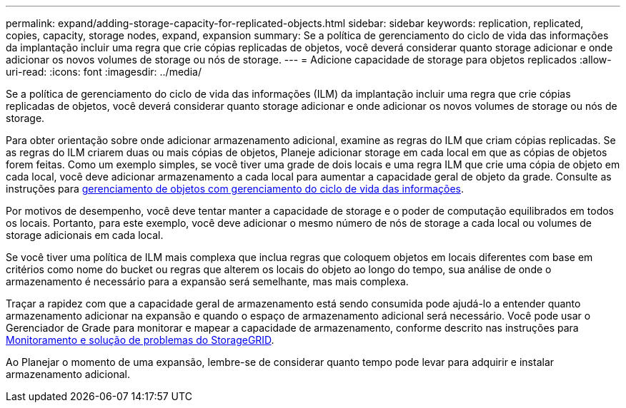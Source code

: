 ---
permalink: expand/adding-storage-capacity-for-replicated-objects.html 
sidebar: sidebar 
keywords: replication, replicated, copies, capacity, storage nodes, expand, expansion 
summary: Se a política de gerenciamento do ciclo de vida das informações da implantação incluir uma regra que crie cópias replicadas de objetos, você deverá considerar quanto storage adicionar e onde adicionar os novos volumes de storage ou nós de storage. 
---
= Adicione capacidade de storage para objetos replicados
:allow-uri-read: 
:icons: font
:imagesdir: ../media/


[role="lead"]
Se a política de gerenciamento do ciclo de vida das informações (ILM) da implantação incluir uma regra que crie cópias replicadas de objetos, você deverá considerar quanto storage adicionar e onde adicionar os novos volumes de storage ou nós de storage.

Para obter orientação sobre onde adicionar armazenamento adicional, examine as regras do ILM que criam cópias replicadas. Se as regras do ILM criarem duas ou mais cópias de objetos, Planeje adicionar storage em cada local em que as cópias de objetos forem feitas. Como um exemplo simples, se você tiver uma grade de dois locais e uma regra ILM que crie uma cópia de objeto em cada local, você deve adicionar armazenamento a cada local para aumentar a capacidade geral de objeto da grade. Consulte as instruções para xref:../ilm/index.adoc[gerenciamento de objetos com gerenciamento do ciclo de vida das informações].

Por motivos de desempenho, você deve tentar manter a capacidade de storage e o poder de computação equilibrados em todos os locais. Portanto, para este exemplo, você deve adicionar o mesmo número de nós de storage a cada local ou volumes de storage adicionais em cada local.

Se você tiver uma política de ILM mais complexa que inclua regras que coloquem objetos em locais diferentes com base em critérios como nome do bucket ou regras que alterem os locais do objeto ao longo do tempo, sua análise de onde o armazenamento é necessário para a expansão será semelhante, mas mais complexa.

Traçar a rapidez com que a capacidade geral de armazenamento está sendo consumida pode ajudá-lo a entender quanto armazenamento adicionar na expansão e quando o espaço de armazenamento adicional será necessário. Você pode usar o Gerenciador de Grade para monitorar e mapear a capacidade de armazenamento, conforme descrito nas instruções para xref:../monitor/index.adoc[Monitoramento e solução de problemas do StorageGRID].

Ao Planejar o momento de uma expansão, lembre-se de considerar quanto tempo pode levar para adquirir e instalar armazenamento adicional.
